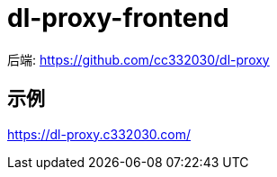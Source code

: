 
= dl-proxy-frontend

后端: https://github.com/cc332030/dl-proxy

== 示例
https://dl-proxy.c332030.com/
